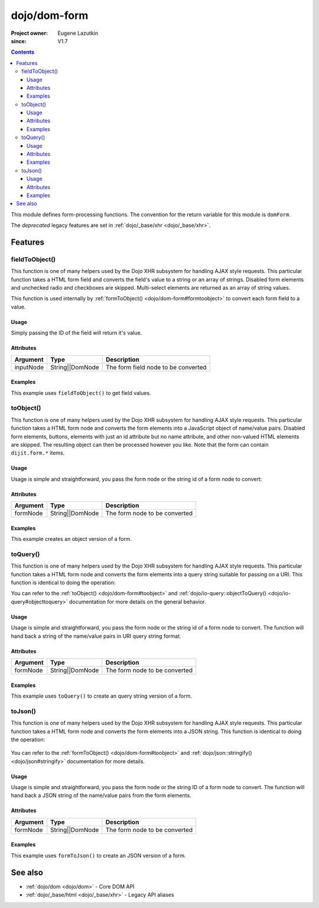 .. _dojo/dom-form:

=============
dojo/dom-form
=============

:Project owner:	Eugene Lazutkin
:since: V1.7

.. contents ::
    :depth: 3

This module defines form-processing functions.  The convention for the return variable for this module is ``domForm``.

The *deprecated* legacy features are set in :ref:`dojo/_base/xhr <dojo/_base/xhr>`.

Features
========

fieldToObject()
---------------

This function is one of many helpers used by the Dojo XHR subsystem for handling AJAX style requests. This particular
function takes a HTML form field and converts the field's value to a string or an array of strings. Disabled form
elements and unchecked radio and checkboxes are skipped. Multi-select elements are returned as an array of string
values.

This function is used internally by :ref:`formToObject() <dojo/dom-form#formtoobject>` to convert each form field to a
value.

Usage
~~~~~

Simply passing the ID of the field will return it's value.

.. js ::
 
  require(["dojo/dom-form"], function(domForm){
    var firstInputValue = domForm.fieldToObject("firstInput");
  });

Attributes
~~~~~~~~~~

========= =============== ===================================
Argument  Type            Description
========= =============== ===================================
inputNode String||DomNode The form field node to be converted
========= =============== ===================================

Examples
~~~~~~~~

This example uses ``fieldToObject()`` to get field values.

.. code-example ::
  :djConfig: async: true, parseOnLoad: false

  Here is the JavaScript required, which also uses the ``dojo/dom`` and ``dojo/on`` modules to facilitate the example.
  
  .. js ::

    require(["dojo/dom-form", "dojo/dom", "dojo/on", "dojo/domReady!"], 
    function(domForm, dom, on){
      on(dom.byId("convertFields"), "click", function(){
        var shape = domForm.fieldToObject("shape");
        var colors = domForm.fieldToObject(dom.byId("myform").color);
        
        // Attach it into the DOM as pretty-printed text.
        dom.byId("output").innerHTML = "Shape is: " + shape + ", Colors is an array: "+ colors;
      });
    });

  Here is our basic form and button:
  
  .. html ::

    <button id="convertFields">Click to convert the form to an object</button><br><br>
    <b>The FORM</b><br><br>
    <form id="myform">
       <input id="shape" type="text" name="shape" value="round">
       <select name="color" multiple>
          <option selected value="red">Red</option>
          <option value="blue">Blue</option>
          <option selected value="green">Green</option>
       </select>
    </form>
    <br><br>
    <b>The form as an object:</b>
    <pre id="output"></pre>

toObject()
----------

This function is one of many helpers used by the Dojo XHR subsystem for handling AJAX style requests. This particular
function takes a HTML form node and converts the form elements into a JavaScript object of name/value pairs. Disabled
form elements, buttons, elements with just an id attribute but no name attribute, and other non-valued HTML elements are
skipped. The resulting object can then be processed however you like. Note that the form can contain ``dijit.form.*``
items.

Usage
~~~~~

Usage is simple and straightforward, you pass the form node or the string id of a form node to convert:

.. js ::
 
  require(["dojo/dom-form"], function(domForm){
    var formObj = domForm.toObject("myId");
  });

Attributes
~~~~~~~~~~

========= =============== ===================================
Argument  Type            Description
========= =============== ===================================
formNode  String||DomNode The form node to be converted
========= =============== ===================================

Examples
~~~~~~~~

This example creates an object version of a form.

.. code-example::
  :djConfig: async: true, parseOnLoad: false

  This code requires the ``dojo/json`` module in order to output the object in a human readable fashion.

  .. js ::

    require(["dojo/dom-form", "dojo/dom", "dojo/on", "dojo/json", "dojo/domReady!"],
    function(domForm, dom, on, JSON){
      on(dom.byId("convertForm"), "click", function(){
        var formObject1 = domForm.toObject("myform");
        dom.byId("output").innerHTML = JSON.stringify(formObject1);
      });
    });

  Here is our basic HTML form.  This could also contain Dijit Form widgets as well.

  .. html ::

    <p><button id="convertForm">Click to convert the form to an object</button></p>
    <p>The FORM</p>
    <form id="myform">
       <p>text1: <input type="text" name="text1" value="value1"><br>
       text2: <input type="text" name="text2" value="value2"><br>
       cb_group.foo: <input id="f6_checkbox1" type="checkbox" name="cb_group" value="foo" checked><br>
       cb_group.boo: <input id="f6_checkbox2" type="checkbox" name="cb_group" value="boo"><br>
       radio_group.baz: <input id="f6_radio1" type="radio" name="radio_group" value="baz"><br>
       radio_group.bam: <input id="f6_radio2" type="radio" name="radio_group" value="bam" checked><br>
       radio_group.baf: <input id="f6_radio3" type="radio" name="radio_group" value="baf"></p>
    </form>
    <p>The form as an object:</p>
    <pre id="output"></pre>

toQuery()
---------

This function is one of many helpers used by the Dojo XHR subsystem for handling AJAX style requests. This particular
function takes a HTML form node and converts the form elements into a query string suitable for passing on a URI. This
function is identical to doing the operation:

.. js ::

  require(["dojo/io-query", "dojo/dom-form"], function(ioQuery, domForm){
    ioQuery.objectToQuery(domForm.toObject("formid"));
  });

You can refer to the :ref:`toObject() <dojo/dom-form#toobject>` and :ref:`dojo/io-query::objectToQuery() <dojo/io-query#objecttoquery>` documentation for more details on the general behavior.

Usage
~~~~~

Usage is simple and straightforward, you pass the form node or the string id of a form node to convert. The function
will hand back a string of the name/value pairs in URI query string format.

.. js ::
 
  require(["dojo/dom-form"], function(domForm){
    var formQuery = domForm.toQuery("myId");
  });

Attributes
~~~~~~~~~~

========= =============== ===================================
Argument  Type            Description
========= =============== ===================================
formNode  String||DomNode The form node to be converted
========= =============== ===================================

Examples
~~~~~~~~

This example uses ``toQuery()`` to create an query string version of a form.

.. code-example ::
  :djConfig: async: true, parseOnLoad: false

  Here is the JavaScript code:

  .. js ::

    require(["dojo/dom-form", "dojo/dom", "dojo/on", "dojo/domReady!"],
    function(domForm, dom, on){
      on(dom.byId("convertForm"), "click", function(){
        var formQuery = domForm.toQuery("myform");
        dom.byId("output").innerHTML = formQuery;
      });
    });

  And here is our simple form and button to convert:

  .. html ::

    <button id="convertForm" type="button">Click to convert the form to an query</button><br><br>
    <b>The FORM</b><br><br>
    <form id="myform">
       <input type="text" name="field1" value="value1">
       <input type="text" name="field2" value="value2">
       <input type="button" name="someButton" value="someValue">
    </form>
    <br><br>
    <b>The form as a query string:</b>
    <pre id="output"></pre>

toJson()
--------

This function is one of many helpers used by the Dojo XHR subsystem for handling AJAX style requests. This particular
function takes a HTML form node and converts the form elements into a JSON string. This function is identical to doing
the operation:

  .. js ::

    require(["dojo/dom-form","dojo/json", function(domForm, JSON){
      JSON.stringify(domForm.toObject("formid"));
    });

You can refer to the :ref:`formToObject() <dojo/dom-form#toobject>` and :ref:`dojo/json::stringify() <dojo/json#stringify>` documentation for more details.

Usage
~~~~~

Usage is simple and straightforward, you pass the form node or the string ID of a form node to convert. The function
will hand back a JSON string of the name/value pairs from the form elements.

.. js ::
 
  require(["dojo/dom-form"], function(domForm){
    var formJson = domForm.toJson("myId");
  });

Attributes
~~~~~~~~~~

========= =============== ===================================
Argument  Type            Description
========= =============== ===================================
formNode  String||DomNode The form node to be converted
========= =============== ===================================

Examples
~~~~~~~~

This example uses ``formToJson()`` to create an JSON version of a form.

.. code-example ::
  :djConfig: async: true, parseOnLoad: false

  .. js ::

    require(["dojo/dom-form", "dojo/dom", "dojo/on", "dojo/domReady!"],
    function(domForm, dom, on){
      on(dom.byId("convertForm"), "click", function(){
        var formJson = domForm.toJson("myform");
        
        // Attach it into the DOM as a pretty-printed text.
        dom.byId("output").innerHTML = formJson;
      })
    });

  .. html ::

    <button id="convertForm">Click to convert the form to JSON</button><br><br>
    <b>The FORM</b><br><br>
    <form id="myform">
       <input type="text" name="field1" value="value1">
       <input type="text" name="field2" value="value2">
       <input type="button" name="someButton" value="someValue">
    </form>
    <br><br>
    <b>The form as JSON:</b>
    <pre id="output"></pre>

See also
========

* :ref:`dojo/dom <dojo/dom>` - Core DOM API

* :ref:`dojo/_base/html <dojo/_base/xhr>` - Legacy API aliases
